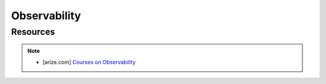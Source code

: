 ###################################################################################
Observability
###################################################################################
***********************************************************************************
Resources
***********************************************************************************
.. note::

	* [arize.com] `Courses on Observability <https://courses.arize.com/courses/>`_
